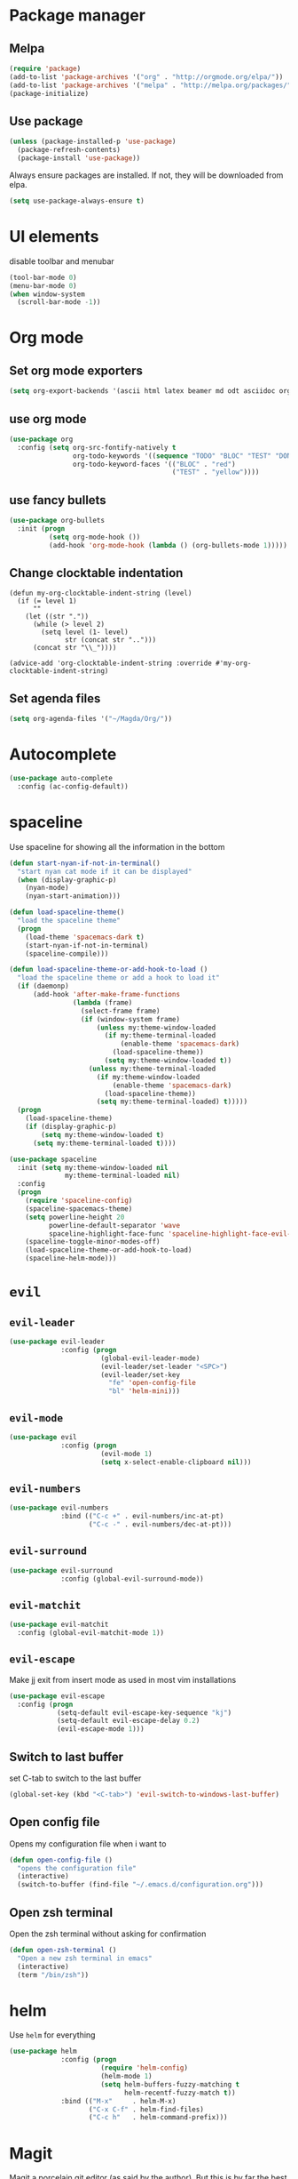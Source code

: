 #+TITLE My Emacs configuration

* Package manager
** Melpa
#+BEGIN_SRC emacs-lisp
  (require 'package)
  (add-to-list 'package-archives '("org" . "http://orgmode.org/elpa/"))
  (add-to-list 'package-archives '("melpa" . "http://melpa.org/packages/"))
  (package-initialize)
#+END_SRC
** Use package
#+BEGIN_SRC emacs-lisp
  (unless (package-installed-p 'use-package)
    (package-refresh-contents)
    (package-install 'use-package))
#+END_SRC
   
Always ensure packages are installed. If not, they will be downloaded from elpa. 
#+BEGIN_SRC emacs-lisp
  (setq use-package-always-ensure t)
#+END_SRC

* UI elements
disable toolbar and menubar
#+BEGIN_SRC emacs-lisp
  (tool-bar-mode 0)
  (menu-bar-mode 0)
  (when window-system
    (scroll-bar-mode -1))
#+END_SRC

* Org mode
** Set org mode exporters
#+BEGIN_SRC emacs-lisp
  (setq org-export-backends '(ascii html latex beamer md odt asciidoc org)) 

#+END_SRC

** use org mode
#+BEGIN_SRC emacs-lisp
  (use-package org
    :config (setq org-src-fontify-natively t
                  org-todo-keywords '((sequence "TODO" "BLOC" "TEST" "DONE"))
                  org-todo-keyword-faces '(("BLOC" . "red")
                                           ("TEST" . "yellow"))))
#+END_SRC

** use fancy bullets
#+BEGIN_SRC emacs-lisp
  (use-package org-bullets
    :init (progn
            (setq org-mode-hook ())
            (add-hook 'org-mode-hook (lambda () (org-bullets-mode 1)))))
#+END_SRC
   
** Change clocktable indentation
#+BEGIN_SRC emacs-lis
  (defun my-org-clocktable-indent-string (level)
    (if (= level 1)
        ""
      (let ((str "."))
        (while (> level 2)
          (setq level (1- level)
                str (concat str "..")))
        (concat str "\\_"))))

  (advice-add 'org-clocktable-indent-string :override #'my-org-clocktable-indent-string)
#+END_SRC

** Set agenda files
#+BEGIN_SRC emacs-lisp
  (setq org-agenda-files '("~/Magda/Org/"))
#+END_SRC
* Autocomplete 
#+BEGIN_SRC emacs-lisp
  (use-package auto-complete
    :config (ac-config-default))
#+END_SRC
* spaceline
  Use spaceline for showing all the information in the bottom
#+BEGIN_SRC emacs-lisp
  (defun start-nyan-if-not-in-terminal()
    "start nyan cat mode if it can be displayed"
    (when (display-graphic-p)
      (nyan-mode)
      (nyan-start-animation)))

  (defun load-spaceline-theme()
    "load the spaceline theme"
    (progn
      (load-theme 'spacemacs-dark t)
      (start-nyan-if-not-in-terminal)
      (spaceline-compile)))

  (defun load-spaceline-theme-or-add-hook-to-load ()
    "load the spaceline theme or add a hook to load it" 
    (if (daemonp)
        (add-hook 'after-make-frame-functions
                  (lambda (frame)
                    (select-frame frame)
                    (if (window-system frame)
                        (unless my:theme-window-loaded
                          (if my:theme-terminal-loaded
                              (enable-theme 'spacemacs-dark)
                            (load-spaceline-theme))
                          (setq my:theme-window-loaded t))
                      (unless my:theme-terminal-loaded
                        (if my:theme-window-loaded
                            (enable-theme 'spacemacs-dark)
                          (load-spaceline-theme))
                        (setq my:theme-terminal-loaded) t)))))
    (progn
      (load-spaceline-theme)
      (if (display-graphic-p)
          (setq my:theme-window-loaded t)
        (setq my:theme-terminal-loaded t))))

  (use-package spaceline
    :init (setq my:theme-window-loaded nil
                my:theme-terminal-loaded nil)
    :config
    (progn
      (require 'spaceline-config)
      (spaceline-spacemacs-theme)
      (setq powerline-height 20
            powerline-default-separator 'wave
            spaceline-highlight-face-func 'spaceline-highlight-face-evil-state)
      (spaceline-toggle-minor-modes-off)
      (load-spaceline-theme-or-add-hook-to-load)
      (spaceline-helm-mode)))

#+END_SRC
* =evil= 
** =evil-leader=
#+BEGIN_SRC emacs-lisp
  (use-package evil-leader
               :config (progn
                         (global-evil-leader-mode)
                         (evil-leader/set-leader "<SPC>")
                         (evil-leader/set-key
                           "fe" 'open-config-file
                           "bl" 'helm-mini)))
#+END_SRC
** =evil-mode=
#+BEGIN_SRC emacs-lisp
  (use-package evil
               :config (progn
                         (evil-mode 1)
                         (setq x-select-enable-clipboard nil)))
#+END_SRC
** =evil-numbers=
#+BEGIN_SRC emacs-lisp
  (use-package evil-numbers
               :bind (("C-c +" . evil-numbers/inc-at-pt)
                      ("C-c -" . evil-numbers/dec-at-pt)))

#+END_SRC
** =evil-surround=
#+BEGIN_SRC emacs-lisp
  (use-package evil-surround
               :config (global-evil-surround-mode))
#+END_SRC
** =evil-matchit=
#+BEGIN_SRC emacs-lisp
  (use-package evil-matchit
    :config (global-evil-matchit-mode 1))
#+END_SRC
** =evil-escape=
   Make jj exit from insert mode as used in most vim installations 
   #+BEGIN_SRC emacs-lisp
     (use-package evil-escape
       :config (progn
                 (setq-default evil-escape-key-sequence "kj")
                 (setq-default evil-escape-delay 0.2)
                 (evil-escape-mode 1)))
   #+END_SRC
** Switch to last buffer
set C-tab to switch to the last buffer
  #+BEGIN_SRC emacs-lisp
      (global-set-key (kbd "<C-tab>") 'evil-switch-to-windows-last-buffer)
  #+END_SRC
** Open config file
Opens my configuration file when i want to
#+BEGIN_SRC emacs-lisp
  (defun open-config-file ()
    "opens the configuration file"
    (interactive)
    (switch-to-buffer (find-file "~/.emacs.d/configuration.org")))
#+END_SRC

** Open zsh terminal
Open the zsh terminal without asking for confirmation
#+BEGIN_SRC emacs-lisp
  (defun open-zsh-terminal ()
    "Open a new zsh terminal in emacs"
    (interactive)
    (term "/bin/zsh"))
#+END_SRC
* helm 
  Use =helm= for everything
#+BEGIN_SRC emacs-lisp
  (use-package helm
               :config (progn
                         (require 'helm-config)
                         (helm-mode 1)
                         (setq helm-buffers-fuzzy-matching t
                               helm-recentf-fuzzy-match t))
               :bind (("M-x"     . helm-M-x)
                      ("C-x C-f" . helm-find-files)
                      ("C-c h"   . helm-command-prefix)))
#+END_SRC

* Magit
Magit a porcelain git editor (as said by the author). But this is by far the best
git tool i've ever seen. 
#+BEGIN_SRC emacs-lisp
  (use-package magit)
  (use-package evil-magit
       :config (progn 
                 (setq magit-display-buffer-function 'magit-display-buffer-fullframe-status-v1
                       magit-log-arguments '("--graph" "--color" "--decorate" "-n256")
                       vc-follow-symlinks t)
                 (global-set-key (kbd "C-x g") 'magit-status)))
#+END_SRC

* Rainbow delimiters
I use rainbow delimiter for programming elisp. Could not do it without it.

#+BEGIN_SRC emacs-lisp
  (use-package rainbow-delimiters
               :init (add-hook 'prog-mode-hook #'rainbow-delimiters-mode))
#+END_SRC
* Which key
  describe the possible keybindings when pressing part of a combination
#+BEGIN_SRC emacs-lisp
  (use-package which-key
    :config (which-key-mode))
#+END_SRC
* Mode configuration
Configure which mode must be enabled when opening a specific filetype.
#+BEGIN_SRC emacs-lisp
(add-to-list 'auto-mode-alist '("\\.adoc\\'" . adoc-mode))
(add-to-list 'auto-mode-alist '("\\.org\\'" . org-mode))
(add-to-list 'auto-mode-alist '("\\.log\\'" . auto-revert-mode))
(add-to-list 'auto-mode-alist '("\\.out\\'" . auto-revert-mode))
#+END_SRC

* Ace window
#+BEGIN_SRC emacs-lisp
  (use-package ace-window
    :config (progn
              (setq aw-keys '(?q ?s ?d ?f ?g ?h ?j ?k ?l ?m))
              (evil-leader/set-key "w" 'ace-window)))
#+END_SRC

* Projectile
  #+BEGIN_SRC emacs-lisp
    (use-package projectile
      :config (projectile-global-mode))

    (use-package helm-projectile
      :config (progn
                (setq projectile-completion-system 'helm
                      projectile-enable-caching t
                      compilation-scroll-output 'first-error
                      projectile-globally-ignored-files (append
                                                         '("target/") projectile-globally-ignored-files))
                (helm-projectile-on)))
  #+END_SRC
* Backup 
  Set a custom backup dir so my files dont get cluttered
#+BEGIN_SRC emacs-lisp
(setq
   backup-by-copying t      ; don't clobber symlinks
   backup-directory-alist
    '(("." . "/home/bavo/.emacs-backup")) ; don't litter my fs tree
   delete-old-versions t
   kept-new-versions 6
   kept-old-versions 2
   version-control t)       ; use versioned backups

#+END_SRC 
* MAGDA stuff
** Open a specific logging location
   Function to open specific logging locations. All the locations should be configured in the logging-locations variable.
   This is a AList with the name of the location as a key and the command to open the logging file as value.
   #+BEGIN_SRC emacs-lisp
     (setq logging-locations
           '(("magdagui-dev" . "/ssh:magdagui-dev:/sp/spdata/magdagui/logs/magdagui.log")
             ("magdagui-tni" . "/ssh:magdagui-tni:/sp/spdata/magdagui/logs/magdagui.log")
             ("ms-magda-priv-dienst-gw" . "/ssh:weblogic-dev:/export/home/weblogic/wl_servers/ms_magda_priv_dienst_gw_01/logs/ms_magda_priv_dienst_gw_01.out")
             ("ms-magda-ntpriv-dienst-gw" . "/ssh:weblogic-dev:/export/home/weblogic/wl_servers/ms_magda_ntpriv_dienst_gw_01/logs/ms_magda_ntpriv_dienst_gw_01.out")
             ("ms-magda-conn" . "/ssh:weblogic-dev:/export/home/weblogic/wl_servers/ms_magda_conn_01/logs/ms_magda_conn_01.out")))

     (defun open-logging ()
       "opens logging in a new async buffer. New logging locations can be configured in the logging-locations variable."
       (interactive)
       (let ((log (completing-read "Selecteer logging: " logging-locations)))
         (setq auto-revert-remote-files t)
         (setq auto-revert-interval 2)
         (auto-revert-mode)
         (switch-to-buffer (find-file (cdr (assoc log logging-locations))))))
   #+END_SRC
** Open a list of personal JIRAs
   Open my TODOs for magda
#+BEGIN_SRC emacs-lisp
(defun open-jiras ()
  "opens a list of all my jira's in org mode"
  (interactive)
  (switch-to-buffer (find-file "~/Magda/JIRAS.org")))
#+END_SRC
